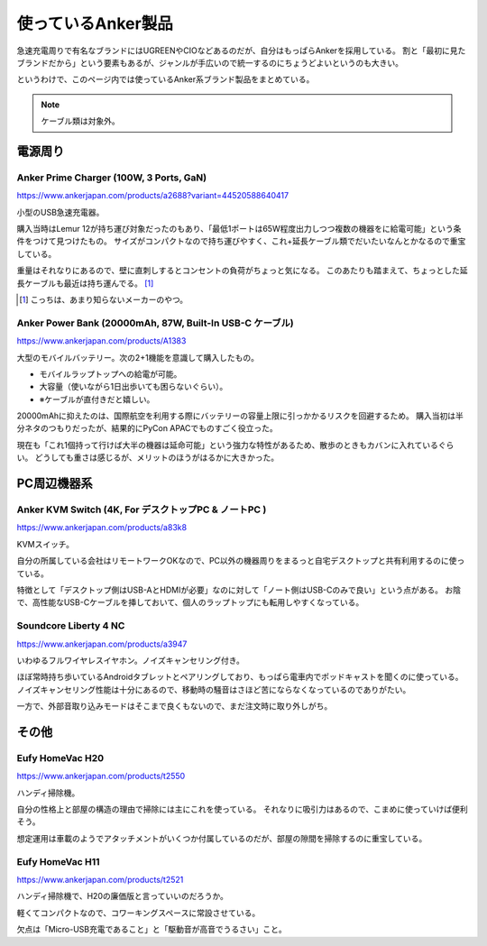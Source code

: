 ===================
使っているAnker製品
===================

.. versionadded:: 2025.8.13

急速充電周りで有名なブランドにはUGREENやCIOなどあるのだが、自分はもっぱらAnkerを採用している。
割と「最初に見たブランドだから」という要素もあるが、ジャンルが手広いので統一するのにちょうどよいというのも大きい。

というわけで、このページ内では使っているAnker系ブランド製品をまとめている。

.. note:: ケーブル類は対象外。

電源周り
========

Anker Prime Charger (100W, 3 Ports, GaN)
----------------------------------------

https://www.ankerjapan.com/products/a2688?variant=44520588640417

小型のUSB急速充電器。

購入当時はLemur 12が持ち運び対象だったのもあり、「最低1ポートは65W程度出力しつつ複数の機器をに給電可能」という条件をつけて見つけたもの。
サイズがコンパクトなので持ち運びやすく、これ+延長ケーブル類でだいたいなんとかなるので重宝している。

重量はそれなりにあるので、壁に直刺しするとコンセントの負荷がちょっと気になる。
このあたりも踏まえて、ちょっとした延長ケーブルも最近は持ち運んでる。 [#]_

.. [#] こっちは、あまり知らないメーカーのやつ。

Anker Power Bank (20000mAh, 87W, Built-In USB-C ケーブル)
---------------------------------------------------------

https://www.ankerjapan.com/products/A1383

大型のモバイルバッテリー。次の2+1機能を意識して購入したもの。

* モバイルラップトップへの給電が可能。
* 大容量（使いながら1日出歩いても困らないぐらい）。
* ※ケーブルが直付きだと嬉しい。

20000mAhに抑えたのは、国際航空を利用する際にバッテリーの容量上限に引っかかるリスクを回避するため。
購入当初は半分ネタのつもりだったが、結果的にPyCon APACでものすごく役立った。

現在も「これ1個持って行けば大半の機器は延命可能」という強力な特性があるため、散歩のときもカバンに入れているぐらい。
どうしても重さは感じるが、メリットのほうがはるかに大きかった。

PC周辺機器系
============

Anker KVM Switch (4K, For デスクトップPC & ノートPC )
-----------------------------------------------------

https://www.ankerjapan.com/products/a83k8

KVMスイッチ。

自分の所属している会社はリモートワークOKなので、PC以外の機器周りをまるっと自宅デスクトップと共有利用するのに使っている。

特徴として「デスクトップ側はUSB-AとHDMIが必要」なのに対して「ノート側はUSB-Cのみで良い」という点がある。
お陰で、高性能なUSB-Cケーブルを挿しておいて、個人のラップトップにも転用しやすくなっている。

Soundcore Liberty 4 NC
----------------------

https://www.ankerjapan.com/products/a3947

いわゆるフルワイヤレスイヤホン。ノイズキャンセリング付き。

ほぼ常時持ち歩いているAndroidタブレットとペアリングしており、もっぱら電車内でポッドキャストを聞くのに使っている。
ノイズキャンセリング性能は十分にあるので、移動時の騒音はさほど苦にならなくなっているのでありがたい。

一方で、外部音取り込みモードはそこまで良くもないので、まだ注文時に取り外しがち。

その他
======


Eufy HomeVac H20
----------------

https://www.ankerjapan.com/products/t2550

ハンディ掃除機。

自分の性格上と部屋の構造の理由で掃除には主にこれを使っている。
それなりに吸引力はあるので、こまめに使っていけば便利そう。

想定運用は車載のようでアタッチメントがいくつか付属しているのだが、部屋の隙間を掃除するのに重宝している。

Eufy HomeVac H11
----------------

https://www.ankerjapan.com/products/t2521

ハンディ掃除機で、H20の廉価版と言っていいのだろうか。

軽くてコンパクトなので、コワーキングスペースに常設させている。

欠点は「Micro-USB充電であること」と「駆動音が高音でうるさい」こと。
